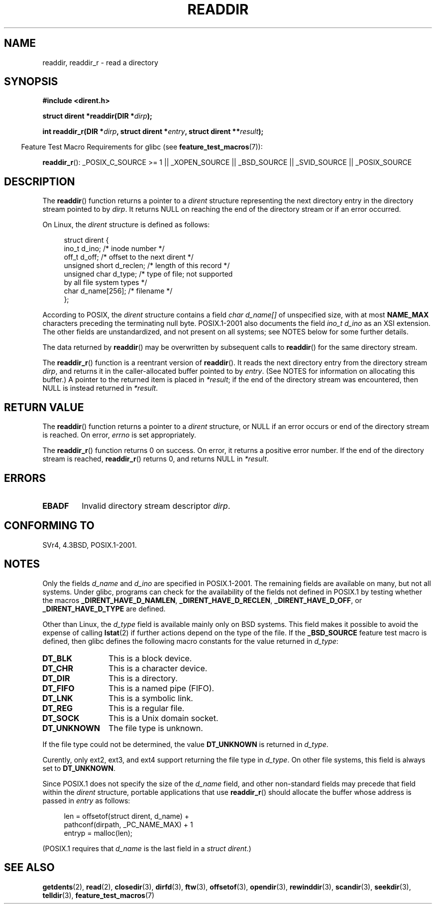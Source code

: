 .\" Copyright (C) 1993 David Metcalfe (david@prism.demon.co.uk)
.\"
.\" Permission is granted to make and distribute verbatim copies of this
.\" manual provided the copyright notice and this permission notice are
.\" preserved on all copies.
.\"
.\" Permission is granted to copy and distribute modified versions of this
.\" manual under the conditions for verbatim copying, provided that the
.\" entire resulting derived work is distributed under the terms of a
.\" permission notice identical to this one.
.\"
.\" Since the Linux kernel and libraries are constantly changing, this
.\" manual page may be incorrect or out-of-date.  The author(s) assume no
.\" responsibility for errors or omissions, or for damages resulting from
.\" the use of the information contained herein.  The author(s) may not
.\" have taken the same level of care in the production of this manual,
.\" which is licensed free of charge, as they might when working
.\" professionally.
.\"
.\" Formatted or processed versions of this manual, if unaccompanied by
.\" the source, must acknowledge the copyright and authors of this work.
.\"
.\" References consulted:
.\"     Linux libc source code
.\"     Lewine's _POSIX Programmer's Guide_ (O'Reilly & Associates, 1991)
.\"     386BSD man pages
.\" Modified Sat Jul 24 16:09:49 1993 by Rik Faith (faith@cs.unc.edu)
.\" Modified 11 June 1995 by Andries Brouwer (aeb@cwi.nl)
.\" Modified 22 July 1996 by Andries Brouwer (aeb@cwi.nl)
.\" 2007-07-30 Ulrich Drepper <drepper@redhat.com>, mtk:
.\"     Rework discussion of non-standard structure fields.
.\" 2008-09-11, mtk, Document readdir_r().
.\"
.TH READDIR 3  2008-09-29 "" "Linux Programmer's Manual"
.SH NAME
readdir, readdir_r \- read a directory
.SH SYNOPSIS
.nf
.B #include <dirent.h>
.sp
.BI "struct dirent *readdir(DIR *" dirp );
.sp
.BI "int readdir_r(DIR *" dirp ", struct dirent *" entry \
", struct dirent **" result );
.fi
.sp
.in -4n
Feature Test Macro Requirements for glibc (see
.BR feature_test_macros (7)):
.ad l
.in
.sp
.BR readdir_r ():
_POSIX_C_SOURCE\ >=\ 1 || _XOPEN_SOURCE || _BSD_SOURCE ||
_SVID_SOURCE || _POSIX_SOURCE
.ad b
.SH DESCRIPTION
The
.BR readdir ()
function returns a pointer to a \fIdirent\fP structure
representing the next directory entry in the directory stream pointed
to by \fIdirp\fP.
It returns NULL on reaching the end of the directory stream or if
an error occurred.
.PP
On Linux, the
.I dirent
structure is defined as follows:
.PP
.in +4n
.nf
struct dirent {
    ino_t          d_ino;       /* inode number */
    off_t          d_off;       /* offset to the next dirent */
    unsigned short d_reclen;    /* length of this record */
    unsigned char  d_type;      /* type of file; not supported
                                   by all file system types */
    char           d_name[256]; /* filename */
};
.fi
.in
.PP
According to POSIX, the
.I dirent
structure contains a field
.I "char d_name[]"
of unspecified size, with at most
.B NAME_MAX
characters preceding the terminating null byte.
POSIX.1-2001 also documents the field
.I "ino_t d_ino"
as an XSI extension.
The other fields are unstandardized, and not present on all systems;
see NOTES below for some further details.
.PP
The data returned by
.BR readdir ()
may be overwritten by subsequent calls to
.BR readdir ()
for the same directory stream.

The
.BR readdir_r ()
function is a reentrant version of
.BR readdir ().
It reads the next directory entry from the directory stream
.IR dirp ,
and returns it in the caller-allocated buffer pointed to by
.IR entry .
(See NOTES for information on allocating this buffer.)
A pointer to the returned item is placed in
.IR *result ;
if the end of the directory stream was encountered,
then NULL is instead returned in
.IR *result .
.SH "RETURN VALUE"
The
.BR readdir ()
function returns a pointer to a
.I dirent
structure, or
NULL if an error occurs or end of the directory stream is reached.
On error,
.I errno
is set appropriately.

The
.BR readdir_r ()
function returns 0 on success.
On error, it returns a positive error number.
If the end of the directory stream is reached,
.BR readdir_r ()
returns 0, and returns NULL in
.IR *result .
.SH ERRORS
.TP
.B EBADF
Invalid directory stream descriptor \fIdirp\fP.
.SH "CONFORMING TO"
SVr4, 4.3BSD, POSIX.1-2001.
.SH NOTES
Only the fields
.I d_name
and
.I d_ino
are specified in POSIX.1-2001.
The remaining fields are available on many, but not all systems.
Under glibc,
programs can check for the availability of the fields not defined
in POSIX.1 by testing whether the macros
.BR _DIRENT_HAVE_D_NAMLEN ,
.BR _DIRENT_HAVE_D_RECLEN ,
.BR _DIRENT_HAVE_D_OFF ,
or
.B _DIRENT_HAVE_D_TYPE
are defined.

Other than Linux, the
.I d_type
field is available mainly only on BSD systems.
This field makes it possible to avoid the expense of calling
.BR lstat (2)
if further actions depend on the type of the file.
If the
.B _BSD_SOURCE
feature test macro is defined,
then glibc defines the following macro constants
for the value returned in
.IR d_type :
.TP 12
.B DT_BLK
This is a block device.
.TP
.B DT_CHR
This is a character device.
.TP
.B DT_DIR
This is a directory.
.TP
.B DT_FIFO
This is a named pipe (FIFO).
.TP
.B DT_LNK
This is a symbolic link.
.TP
.B DT_REG
This is a regular file.
.TP
.B DT_SOCK
This is a Unix domain socket.
.TP
.B DT_UNKNOWN
The file type is unknown.
.\" The glibc manual says that on some systems this is the only
.\" value returned
.PP
If the file type could not be determined, the value
.B DT_UNKNOWN
is returned in
.IR d_type .

Curently,
.\" kernel 2.6.27
only ext2, ext3, and ext4 support returning the file type in
.IR d_type .
On other file systems,
this field is always set to
.BR DT_UNKNOWN .

Since POSIX.1 does not specify the size of the
.I d_name
field, and other non-standard fields may precede that field within the
.I dirent
structure, portable applications that use
.BR readdir_r ()
should allocate the buffer whose address is passed in
.IR entry
as follows:
.in +4n
.nf

len = offsetof(struct dirent, d_name) +
          pathconf(dirpath, _PC_NAME_MAX) + 1
entryp = malloc(len);

.fi
.in
(POSIX.1 requires that
.I d_name
is the last field in a
.IR "struct dirent" .)
.SH "SEE ALSO"
.BR getdents (2),
.BR read (2),
.BR closedir (3),
.BR dirfd (3),
.BR ftw (3),
.BR offsetof (3),
.BR opendir (3),
.BR rewinddir (3),
.BR scandir (3),
.BR seekdir (3),
.BR telldir (3),
.BR feature_test_macros (7)
